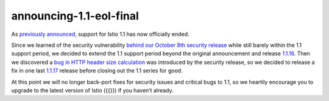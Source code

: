 announcing-1.1-eol-final
=============================

As `previously announced </news/support/announcing-1.1-eol/>`_, support
for Istio 1.1 has now officially ended.

Since we learned of the security vulnerability `behind our October 8th
security release </news/security/istio-security-2019-005>`_ while still
barely within the 1.1 support period, we decided to extend the 1.1
support period beyond the original announcement and release
`1.1.16 </news/releases/1.1.x/announcing-1.1.16>`_. Then we discovered
a `bug in HTTP header size
calculation <https://github.com/istio/istio/issues/17735>`_ was
introduced by the security release, so we decided to release a fix in
one last `1.1.17 </news/releases/1.1.x/announcing-1.1.17>`_ release
before closing out the 1.1 series for good.

At this point we will no longer back-port fixes for security issues and
critical bugs to 1.1, so we heartily encourage you to upgrade to the
latest version of Istio ({{}}) if you haven’t already.

